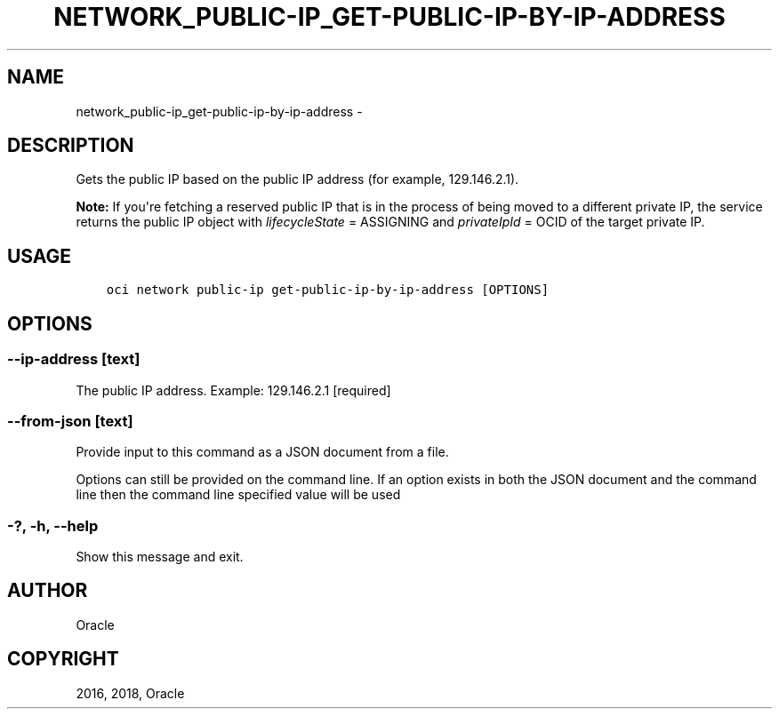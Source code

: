.\" Man page generated from reStructuredText.
.
.TH "NETWORK_PUBLIC-IP_GET-PUBLIC-IP-BY-IP-ADDRESS" "1" "Feb 08, 2018" "2.4.16" "OCI CLI Command Reference"
.SH NAME
network_public-ip_get-public-ip-by-ip-address \- 
.
.nr rst2man-indent-level 0
.
.de1 rstReportMargin
\\$1 \\n[an-margin]
level \\n[rst2man-indent-level]
level margin: \\n[rst2man-indent\\n[rst2man-indent-level]]
-
\\n[rst2man-indent0]
\\n[rst2man-indent1]
\\n[rst2man-indent2]
..
.de1 INDENT
.\" .rstReportMargin pre:
. RS \\$1
. nr rst2man-indent\\n[rst2man-indent-level] \\n[an-margin]
. nr rst2man-indent-level +1
.\" .rstReportMargin post:
..
.de UNINDENT
. RE
.\" indent \\n[an-margin]
.\" old: \\n[rst2man-indent\\n[rst2man-indent-level]]
.nr rst2man-indent-level -1
.\" new: \\n[rst2man-indent\\n[rst2man-indent-level]]
.in \\n[rst2man-indent\\n[rst2man-indent-level]]u
..
.SH DESCRIPTION
.sp
Gets the public IP based on the public IP address (for example, 129.146.2.1).
.sp
\fBNote:\fP If you\(aqre fetching a reserved public IP that is in the process of being moved to a different private IP, the service returns the public IP object with \fIlifecycleState\fP = ASSIGNING and \fIprivateIpId\fP = OCID of the target private IP.
.SH USAGE
.INDENT 0.0
.INDENT 3.5
.sp
.nf
.ft C
oci network public\-ip get\-public\-ip\-by\-ip\-address [OPTIONS]
.ft P
.fi
.UNINDENT
.UNINDENT
.SH OPTIONS
.SS \-\-ip\-address [text]
.sp
The public IP address. Example: 129.146.2.1 [required]
.SS \-\-from\-json [text]
.sp
Provide input to this command as a JSON document from a file.
.sp
Options can still be provided on the command line. If an option exists in both the JSON document and the command line then the command line specified value will be used
.SS \-?, \-h, \-\-help
.sp
Show this message and exit.
.SH AUTHOR
Oracle
.SH COPYRIGHT
2016, 2018, Oracle
.\" Generated by docutils manpage writer.
.
